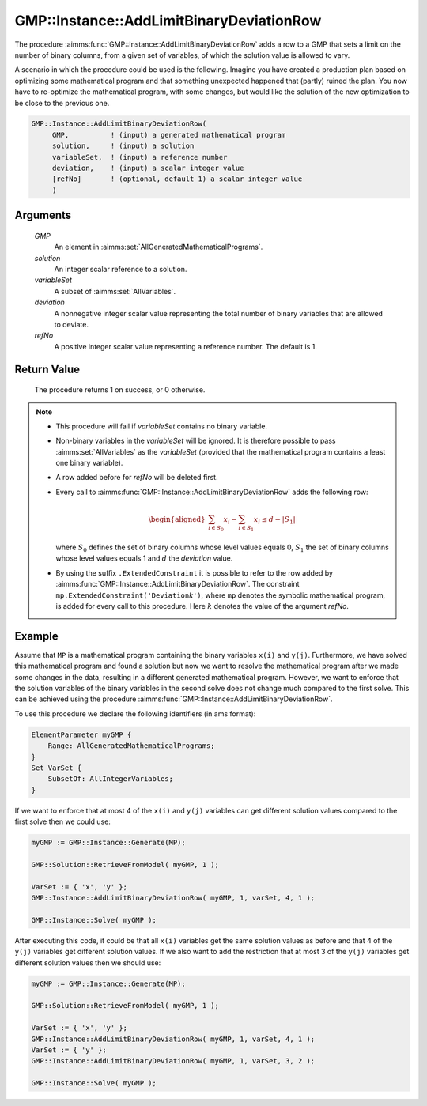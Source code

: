 .. aimms:procedure:: GMP::Instance::AddLimitBinaryDeviationRow(GMP, solution, varSet, deviation, refNo)

.. _GMP::Instance::AddLimitBinaryDeviationRow:

GMP::Instance::AddLimitBinaryDeviationRow
=========================================

The procedure :aimms:func:`GMP::Instance::AddLimitBinaryDeviationRow` adds a row to a GMP that sets a
limit on the number of binary columns, from a given set of variables, of which the solution value is allowed
to vary.

A scenario in which the procedure could be used is the following. Imagine you have created a production
plan based on optimizing some mathematical program and that something unexpected
happened that (partly) ruined the plan. You now have to re-optimize the mathematical program, with some
changes, but would like the solution of the new optimization to be close to the previous one.

.. code-block:: aimms

    GMP::Instance::AddLimitBinaryDeviationRow(
         GMP,          ! (input) a generated mathematical program
         solution,     ! (input) a solution
         variableSet,  ! (input) a reference number
         deviation,    ! (input) a scalar integer value
         [refNo]       ! (optional, default 1) a scalar integer value
         )

Arguments
---------

    *GMP*
        An element in :aimms:set:`AllGeneratedMathematicalPrograms`.

    *solution*
        An integer scalar reference to a solution.

    *variableSet*
        A subset of :aimms:set:`AllVariables`.

    *deviation*
        A nonnegative integer scalar value representing the total number of binary variables that are allowed to deviate.

    *refNo*
        A positive integer scalar value representing a reference number. The default is 1.

Return Value
------------

    The procedure returns 1 on success, or 0 otherwise.

.. note::

    -  This procedure will fail if *variableSet* contains no binary variable.
    
    -  Non-binary variables in the *variableSet* will be ignored. It is therefore possible
       to pass :aimms:set:`AllVariables` as the *variableSet* (provided that the mathematical
       program contains a least one binary variable).

    -  A row added before for *refNo* will be deleted first.

    -  Every call to :aimms:func:`GMP::Instance::AddLimitBinaryDeviationRow`
       adds the following row:

       .. math::
          \begin{aligned}
           \sum_{i\in S_{0}} x_i - \sum_{i\in S_{1}} x_i \leq d - |S_{1}|  \end{aligned}

       \ where :math:`S_{0}` defines the set of binary columns whose level
       values equals 0, :math:`S_{1}` the set of binary columns whose
       level values equals 1 and :math:`d` the *deviation* value.

    -  By using the suffix ``.ExtendedConstraint`` it is possible to refer to the row
       added by :aimms:func:`GMP::Instance::AddLimitBinaryDeviationRow`. The
       constraint ``mp.ExtendedConstraint('Deviation``\ *k*\ ``')``,
       where ``mp`` denotes the symbolic mathematical program, is added
       for every call to this procedure.
       Here :math:`k` denotes the value of the argument *refNo*.

Example
-------

Assume that ``MP`` is a mathematical program containing the binary variables ``x(i)`` and
``y(j)``. Furthermore, we have solved this mathematical program and found a solution but
now we want to resolve the mathematical program after we made some changes in the data,
resulting in a different generated mathematical program. However, we want to enforce
that the solution variables of the binary variables in the second solve does not change
much compared to the first solve. This can be achieved using the procedure
:aimms:func:`GMP::Instance::AddLimitBinaryDeviationRow`.

To use this procedure we declare the following identifiers (in ams format):

.. code-block:: aimms

    ElementParameter myGMP {
        Range: AllGeneratedMathematicalPrograms;
    }
    Set VarSet {
        SubsetOf: AllIntegerVariables;
    }

If we want to enforce that at most 4 of the ``x(i)`` and ``y(j)`` variables can get different
solution values compared to the first solve then we could use:

.. code-block:: aimms

    myGMP := GMP::Instance::Generate(MP);
    
    GMP::Solution::RetrieveFromModel( myGMP, 1 );

    VarSet := { 'x', 'y' };
    GMP::Instance::AddLimitBinaryDeviationRow( myGMP, 1, varSet, 4, 1 );

    GMP::Instance::Solve( myGMP );

After executing this code, it could be that all ``x(i)`` variables get
the same solution values as before and that 4 of the ``y(j)`` variables get different
solution values. If we also want to add the restriction that at most 3 of the ``y(j)`` variables
get different solution values then we should use:

.. code-block:: aimms

    myGMP := GMP::Instance::Generate(MP);
    
    GMP::Solution::RetrieveFromModel( myGMP, 1 );

    VarSet := { 'x', 'y' };
    GMP::Instance::AddLimitBinaryDeviationRow( myGMP, 1, varSet, 4, 1 );
    VarSet := { 'y' };
    GMP::Instance::AddLimitBinaryDeviationRow( myGMP, 1, varSet, 3, 2 );

    GMP::Instance::Solve( myGMP );

.. seealso::

    - The routines :aimms:func:`GMP::Instance::DeleteIntegerEliminationRows`. 
    - See :ref:`sec:matrix.extended` of the Language Reference for more details on extended suffixes.
